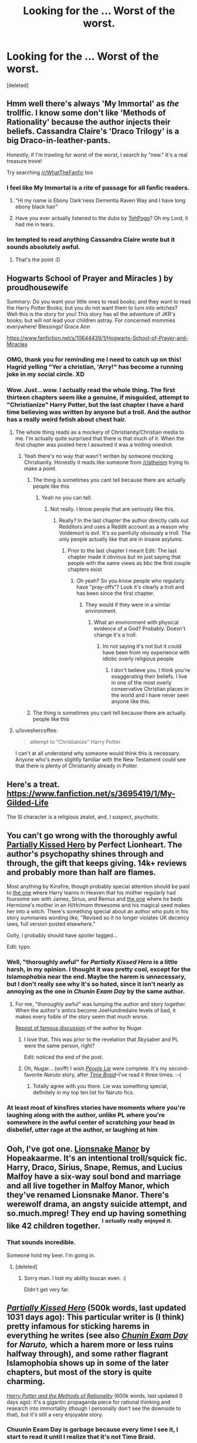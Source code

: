 #+TITLE: Looking for the ... Worst of the worst.

* Looking for the ... Worst of the worst.
:PROPERTIES:
:Score: 16
:DateUnix: 1424743453.0
:DateShort: 2015-Feb-24
:FlairText: Request
:END:
[deleted]


** Hmm well there's always 'My Immortal' as /the/ trollfic. I know some don't like 'Methods of Rationality' because the author injects their beliefs. Cassandra Claire's 'Draco Trilogy' is a big Draco-in-leather-pants.

Honestly, if I'm trawling for worst of the worst, I search by "new." It's a real treasure trove!

Try searching [[/r/WhatTheFanfic]] too
:PROPERTIES:
:Author: boomberrybella
:Score: 23
:DateUnix: 1424744523.0
:DateShort: 2015-Feb-24
:END:

*** I feel like My Immortal is a rite of passage for all fanfic readers.
:PROPERTIES:
:Author: girlikecupcake
:Score: 4
:DateUnix: 1424765958.0
:DateShort: 2015-Feb-24
:END:

**** "Hi my name is Ebony Dark'ness Dementia Raven Way and I have long ebony black hair"
:PROPERTIES:
:Author: PolarBearIcePop
:Score: 3
:DateUnix: 1424803446.0
:DateShort: 2015-Feb-24
:END:


**** Have you ever actually listened to the dubs by [[https://www.youtube.com/watch?v=qdv6Q68EutU][TehPogo]]? Oh my Lord, it had me in tears.
:PROPERTIES:
:Author: JacElli
:Score: 3
:DateUnix: 1425006795.0
:DateShort: 2015-Feb-27
:END:


*** Im tempted to read anything Cassandra Claire wrote but it sounds absolutely awful.
:PROPERTIES:
:Author: jointed98
:Score: 1
:DateUnix: 1424914977.0
:DateShort: 2015-Feb-26
:END:

**** That's the point :D
:PROPERTIES:
:Author: boomberrybella
:Score: 1
:DateUnix: 1425155570.0
:DateShort: 2015-Mar-01
:END:


** Hogwarts School of Prayer and Miracles ) by proudhousewife

Summary: Do you want your little ones to read books; and they want to read the Harry Potter Books; but you do not want them to turn into witches? Well-this is the story for you! This story has all the adventure of JKR's books; but will not lead your children astray. For concerned mommies everywhere! Blessings! Grace Ann

[[https://www.fanfiction.net/s/10644439/1/Hogwarts-School-of-Prayer-and-Miracles]]
:PROPERTIES:
:Author: DandalfTheWhite
:Score: 23
:DateUnix: 1424751612.0
:DateShort: 2015-Feb-24
:END:

*** OMG, thank you for reminding me I need to catch up on this! Hagrid yelling "Yer a christian, 'Arry!" has become a running joke in my social circle. XD
:PROPERTIES:
:Author: KalmiaKamui
:Score: 8
:DateUnix: 1424792314.0
:DateShort: 2015-Feb-24
:END:


*** Wow. Just...wow. I actually read the whole thing. The first thirteen chapters seem like a genuine, if misguided, attempt to "Christianize" Harry Potter, but the last chapter I have a hard time believing was written by anyone but a troll. And the author has a really weird fetish about chest hair.
:PROPERTIES:
:Author: Madam_Hook
:Score: 8
:DateUnix: 1424756222.0
:DateShort: 2015-Feb-24
:END:

**** The whole thing reads as a mockery of Christianity/Christian media to me. I'm actually quite surprised that there is that much of it. When the first chapter was posted here I assumed it was a trolling oneshot.
:PROPERTIES:
:Author: denarii
:Score: 10
:DateUnix: 1424784730.0
:DateShort: 2015-Feb-24
:END:

***** Yeah there's no way that wasn't written by someone mocking Christianity. Honestly it reads like someone from [[/r/atheism]] trying to make a point.
:PROPERTIES:
:Score: 11
:DateUnix: 1424814406.0
:DateShort: 2015-Feb-25
:END:

****** The thing is sometimes you cant tell because there are actually people like this
:PROPERTIES:
:Author: throwawayted98
:Score: 0
:DateUnix: 1425218005.0
:DateShort: 2015-Mar-01
:END:

******* Yeah no you can tell.
:PROPERTIES:
:Score: 2
:DateUnix: 1425219061.0
:DateShort: 2015-Mar-01
:END:

******** Not really. I know people that are seriously like this.
:PROPERTIES:
:Author: throwawayted98
:Score: 0
:DateUnix: 1425229409.0
:DateShort: 2015-Mar-01
:END:

********* Really? In the last chapter the author directly calls out Redditors and uses a Reddit account as a reason why Voldemort is evil. It's so painfully obviously a troll. The only people actually like that are in insane asylums.
:PROPERTIES:
:Score: 2
:DateUnix: 1425229614.0
:DateShort: 2015-Mar-01
:END:

********** Prior to the last chapter I meant Edit: The last chapter made it obvious but im just saying that people with the same views as bbc the first couple chapters exist
:PROPERTIES:
:Author: throwawayted98
:Score: 2
:DateUnix: 1425229918.0
:DateShort: 2015-Mar-01
:END:

*********** Oh yeah? So you know people who regularly have "pray-offs"? Look it's clearly a troll and has been since the first chapter.
:PROPERTIES:
:Score: 1
:DateUnix: 1425230146.0
:DateShort: 2015-Mar-01
:END:

************ They would if they were in a similar environment.
:PROPERTIES:
:Author: throwawayted98
:Score: 1
:DateUnix: 1425231832.0
:DateShort: 2015-Mar-01
:END:

************* What an environment with physical evidence of a God? Probably. Doesn't change it's a troll.
:PROPERTIES:
:Score: 1
:DateUnix: 1425232553.0
:DateShort: 2015-Mar-01
:END:

************** Im not saying it's not but it could have been from my experience with idiotic overly religious people
:PROPERTIES:
:Author: throwawayted98
:Score: 0
:DateUnix: 1425235710.0
:DateShort: 2015-Mar-01
:END:

*************** I don't believe you. I think you're exaggerating their beliefs. I live in one of the most overly conservative Christian places in the world and I have never seen anyone like this.
:PROPERTIES:
:Score: 2
:DateUnix: 1425235904.0
:DateShort: 2015-Mar-01
:END:


****** The thing is sometimes you cant tell because there are actually people like this
:PROPERTIES:
:Author: throwawayted98
:Score: 0
:DateUnix: 1425218005.0
:DateShort: 2015-Mar-01
:END:


**** u/loveshercoffee:
#+begin_quote
  attempt to "Christianize" Harry Potter
#+end_quote

I can't at all understand why someone would think this is necessary. Anyone who's even slightly familiar with the New Testament could see that there is plenty of Christianity already in Potter.
:PROPERTIES:
:Author: loveshercoffee
:Score: 7
:DateUnix: 1424786850.0
:DateShort: 2015-Feb-24
:END:


** Here's a treat. [[https://www.fanfiction.net/s/3695419/1/My-Gilded-Life]]

The SI character is a religious zealot, and, I suspect, psychotic.
:PROPERTIES:
:Author: Fallstar
:Score: 12
:DateUnix: 1424751537.0
:DateShort: 2015-Feb-24
:END:


** You can't go wrong with the thoroughly awful [[https://www.fanfiction.net/s/4240771/1/Partially-Kissed-Hero][Partially Kissed Hero]] by Perfect Lionheart. The author's psychopathy shines through and through, the gift that keeps giving. 14k+ reviews and probably more than half are flames.

Most anything by Kinsfire, though probably special attention should be paid to [[http://kinsfire.fanficauthors.net/Death_Isnt_All_Its_Cracked_Up_To_Be/Chapter_1/][the one]] where Harry learns in Heaven that his mother regularly had foursome sex with James, Sirius, and Remus and [[http://kinsfire.fanficauthors.net/Forever_Yours_and_Yours/index/][the one]] where he beds Hermione's mother in an H/Hr/mom threesome and his magical seed makes her into a witch. There's something special about an author who puts in his story summaries wording like, "Revised so it no longer violates UK decency laws, full version posted elsewhere."

Golly, I probably should have spoiler tagged...

Edit: typo.
:PROPERTIES:
:Author: truncation_error
:Score: 12
:DateUnix: 1424748363.0
:DateShort: 2015-Feb-24
:END:

*** Well, "thoroughly awful" for /Partially Kissed Hero/ is a little harsh, in my opinion. I thought it was pretty cool, except for the Islamophobia near the end. Maybe the harem is unnecessary, but I don't really see why it's so hated, since it isn't nearly as annoying as the one in /Chunin Exam Day/ by the same author.
:PROPERTIES:
:Author: ToaKraka
:Score: 8
:DateUnix: 1424748805.0
:DateShort: 2015-Feb-24
:END:

**** For me, "thoroughly awful" was lumping the author and story together. When the author's antics become JoeHundredaire levels of bad, it makes every foible of the story seem that much worse.

[[http://forums.spacebattles.com/posts/5282069/][Repost of famous discussion]] of the author by Nugar.
:PROPERTIES:
:Author: truncation_error
:Score: 8
:DateUnix: 1424748988.0
:DateShort: 2015-Feb-24
:END:

***** I love that. This was prior to the revelation that Skysaber and PL were the same person, right?

Edit: noticed the end of the post.
:PROPERTIES:
:Author: Nevereatcars
:Score: 5
:DateUnix: 1424749979.0
:DateShort: 2015-Feb-24
:END:


***** Oh, Nugar... (sniff) I wish /[[https://www.fanfiction.net/s/3745099][People Lie]]/ were complete. It's my second-favorite /Naruto/ story, after /[[https://www.fanfiction.net/s/5193644][Time Braid]]/--I've read it three times. :-(
:PROPERTIES:
:Author: ToaKraka
:Score: 4
:DateUnix: 1424749683.0
:DateShort: 2015-Feb-24
:END:

****** Totally agree with you there. Lie was something special, definitely in my top ten list for Naruto fics.
:PROPERTIES:
:Author: truncation_error
:Score: 5
:DateUnix: 1424750491.0
:DateShort: 2015-Feb-24
:END:


*** At least most of kinsfires stories have moments where you're laughing along with the author, unlike PL where you're somewhere in the awful center of scratching your head in disbelief, utter rage at the author, or laughing at him
:PROPERTIES:
:Score: 5
:DateUnix: 1424752558.0
:DateShort: 2015-Feb-24
:END:


** Ooh, I've got one. [[https://www.fanfiction.net/s/1965153/16/Lionsnake-Manor][Lionsnake Manor]] by Hopeakaarme. It's an intentional troll/squick fic. Harry, Draco, Sirius, Snape, Remus, and Lucius Malfoy have a six-way soul bond and marriage and all live together in Malfoy Manor, which they've renamed Lionsnake Manor. There's werewolf drama, an angsty suicide attempt, and so.much.mpreg! They end up having something like 42 children together. ^{^{I}} ^{^{actually}} ^{^{really}} ^{^{enjoyed}} ^{^{it.}}
:PROPERTIES:
:Author: Madam_Hook
:Score: 8
:DateUnix: 1424756634.0
:DateShort: 2015-Feb-24
:END:

*** That sounds incredible.

Someone hold my beer. I'm going in.
:PROPERTIES:
:Author: Urukubarr
:Score: 9
:DateUnix: 1424764134.0
:DateShort: 2015-Feb-24
:END:

**** [deleted]
:PROPERTIES:
:Score: 2
:DateUnix: 1424905592.0
:DateShort: 2015-Feb-26
:END:

***** Sorry man. I lost my ability toucan even. :(

Didn't get very far.
:PROPERTIES:
:Author: Urukubarr
:Score: 3
:DateUnix: 1424914345.0
:DateShort: 2015-Feb-26
:END:


** /[[https://www.fanfiction.net/s/4240771][Partially Kissed Hero]]/ (500k words, last updated 1031 days ago): This particular writer is (I think) pretty infamous for sticking harems in everything he writes (see also /[[https://www.fanfiction.net/s/3929411][Chunin Exam Day]]/ for /Naruto,/ which a harem more or less ruins halfway through), and some rather flagrant Islamophobia shows up in some of the later chapters, but most of the story is quite charming.

/[[https://www.fanfiction.net/s/5782108][Harry Potter and the Methods of Rationality]]/ (600k words, last updated 0 days ago): It's a gigantic propaganda piece for rational thinking and research into immortality (though I personally don't see the downside to that), but it's still a very enjoyable story.
:PROPERTIES:
:Author: ToaKraka
:Score: 12
:DateUnix: 1424748007.0
:DateShort: 2015-Feb-24
:END:

*** Chuunin Exam Day is garbage because every time I see it, I start to read it until I realize that it's not Time Braid.
:PROPERTIES:
:Author: k5josh
:Score: 6
:DateUnix: 1424748277.0
:DateShort: 2015-Feb-24
:END:

**** /[[https://www.fanfiction.net/s/5193644][Time Braid]]/ is my favorite book /ever/ (even above /[[http://www.gutenberg.org/ebooks/1257][The Three Musketeers]]/ and /[[http://www.fimfiction.net/story/19198][Background Pony]]/!), but I still have a soft spot for /Chunin Exam Day/--at least, up until Tenten's wedding, which is where the harem shenanigans and distasteful Sasuke- and Kakashi-bashings start. I've read /Time Braid/ five times (and am getting ready to start on a sixth read-through, after I finish /[[https://www.fanfiction.net/s/6517567][Harry Potter and the Temporal Beacon]]/ for the second time), but I've read /Chunin Exam Day/ three times as well (though the second and third readings stopped at Tenten's wedding).
:PROPERTIES:
:Author: ToaKraka
:Score: 7
:DateUnix: 1424748578.0
:DateShort: 2015-Feb-24
:END:

***** [deleted]
:PROPERTIES:
:Score: 3
:DateUnix: 1424749713.0
:DateShort: 2015-Feb-24
:END:

****** [[http://np.reddit.com/r/rational/comments/2o482k/how_much_naruto_knowledge_is_needed_to_read_time/][Here are several responses to that question.]]
:PROPERTIES:
:Author: ToaKraka
:Score: 6
:DateUnix: 1424749866.0
:DateShort: 2015-Feb-24
:END:


****** The story is told as a Replay/Groundhog Day loop so you don't need all that much. You could probably read the plot section of the [[http://en.wikipedia.org/wiki/Naruto][wiki page]] and get a good enough sense of things to work it out from there.

Edit: Incidentally, if you're looking for a new fandom after HP, you could do worse than Naruto. The manga source material finished not long ago and there are hundreds of thousands of fics, some quite excellent.
:PROPERTIES:
:Author: truncation_error
:Score: 3
:DateUnix: 1424751919.0
:DateShort: 2015-Feb-24
:END:


*** Islamophobia? Totally missed it. Half tempted to read through it and look.

If you personally don't see the downside of LessWrong's work, and you enjoy it... what is it doing on this list?
:PROPERTIES:
:Author: Nevereatcars
:Score: 5
:DateUnix: 1424749809.0
:DateShort: 2015-Feb-24
:END:

**** Well, it's blatant propaganda--and the OP asked for "fics where the author injects their (sic) personal beliefs".

Perfect Lionheart rants against Islam in chapters 94 and 99 of PKH, after nuking the entire Muslim world in-story.
:PROPERTIES:
:Author: ToaKraka
:Score: 12
:DateUnix: 1424749916.0
:DateShort: 2015-Feb-24
:END:

***** Perfeeeect. Brb guys, gonna go get my rage-boner on.
:PROPERTIES:
:Author: Nevereatcars
:Score: 6
:DateUnix: 1424750227.0
:DateShort: 2015-Feb-24
:END:


***** Wtf happens in that story? I've started it 50 times and it seems so normal up to the weird shift to fairys etc.
:PROPERTIES:
:Score: 3
:DateUnix: 1424915969.0
:DateShort: 2015-Feb-26
:END:

****** The fairy-centered shenanigans don't last /too/ long--Harry, Hermione, and Luna start attacking Dumbledore under the Fairy Queen's orders, and she eventually fades into the background, mostly.
:PROPERTIES:
:Author: ToaKraka
:Score: 2
:DateUnix: 1424916372.0
:DateShort: 2015-Feb-26
:END:


** Edit: changed objective to subjective. Because that's what I meant.

OK, let's see. Obviously, all of these are subjective. I'm sure someone, somewhere, likes all of them.

Hagrid and the Skoolgurlz: "In the most METAL story you'll ever read, Hagrid, Luna, Ron, Aragog, McGonagall, and Dumbledore form a heavy metal band. Will this band have the balls to make it? You decide! Maybe. Not really. Dumbledore/Cthulhu, Luna/Yaoi, Your Mom/Everyone" This should be funny. Unfortunately, it's just stupid. None of the ongoing jokes work, from Hermione's giant breasts, to rabid Ron, it's a long, long slog. This is what you get when an author is trying WAY TO HARD: [[https://www.fanfiction.net/s/5640811/1/Hagrid-and-the-Skoolgurlz]]

Harry Potter After the War: "ATW takes up the Harry Potter story on the day after the end of the Battle of Hogwarts, and will continue the story through to the DH Epilogue, and probably beyond. Years One, Two, and Four are now Complete!" This is over 500000 words, and is part 1 in a series. The next part is over 1000000 words. And...nothing. Ever. Happens. No, not ever. Hold on, I lied. The author eventually starts giving us a yearly summary of Harry's finances. Personally, I enjoy longfic. But it took me forever to get through this one, because I kept falling asleep, and had to backtrack. In all fairness, I do read fanfic in bed at night. But normally, fics can keep me awake. This one just couldn't. If you have insomnia, this might help: [[https://www.fanfiction.net/s/6350739/1/Harry-Potter-After-the-War]]

The Brave New World: "A sixth and seventh year story, totally AU. Harry decides that his life expectancy will be greatly enhanced if leaves Dumbledore and Voldemort behind. Destination: The US." Clocking in at an impressive 890,279 words, I just know a good fanfic is struggling to get out from inside this story, somewhere. Even though Harry is dating an American girl named Sophie by chapter 10 or so, even though the evil Dumbledore plot is cliched, even though Harry goes to America, I'm still kind of charmed by it. That is, until Harry starts participating in various competitions, and the author feels the need to include tournament charts in every single chapter. I appreciate worldbuilding, I really, really do. I can even intellectually appreciate the author's need to make charts, to keep everything straight. But I promise you, never, in the history of the world, has a nice chart or table of numbers improved a story: [[https://www.fanfiction.net/s/2697521/1/The-Brave-New-World]]

The Harem War: NSFW! "AU post OoTP. Poor Harry. Sirius left him far more than a house and some money. Dumbledore is the Dark Lord? And what is he supposed to do with the women he was left? Sometimes, Pranks suck and others they are opportunities. H/Multi" Guess what? This fanfic has a scorecard at the end of every chapter! It's meant to help us, the readers, keep track of who Harry has slept with, and who he's going to sleep with soon. Isn't that nice? You know, I think my pet peeve is becoming rather obvious. By chapter 42, Harry's harem includes: Hermione Jane (Granger) Potter, Luna Celeste (Lovegood) Black, Dora (Tonks) Black-Potter, Minerva Grace (McGonagall) Potter-Black, Mallory Michelle (Grant) Black-Potter, Daphne Renee (Greengrass) Black-Potter, Astoria Lynn (Greengrass) Potter-Black, Ginevra Molly (Weasley) Potter-Black, Stacey Marie (Campbell) Potter-Black, Tabatha Simone (Collins) Black-Potter, Laura Teresa Oliver, Fiona Michelle Simpson, Rhonda Kaye (Lester) Potter-Black, and Karen Maria (Green) Black-Potter. At the start of the fanfic, we even get several explicit sex scenes with each new girl. About half way through, the author gets tired of writing about sex, and goes off to write about the military and the history of the royal family instead. If you want to know how old each girl is and what school she attended, the relationship scorecard will help you out: [[https://www.fanfiction.net/s/5639518/42/The-Harem-War]]

Harry Potter turns to the Lord: "Harry Potter is plagued by foul dreams, and in his search, finds the one true meaning." This fic is a Christian example of did not do the research. It starts off with Harry Potter having a conversation with his teacher, Dumbledore. It goes down hill from there. Thankfully, it's just over a thousand words, so it won't suck up two weeks of your life: [[https://www.fanfiction.net/s/5102928/1/Harry-Potter-turns-to-the-Lord]]

I could go on. Personally, even though I realize these fics are terrible, I still kind of enjoy them anyway. Sometimes it's because of the few good qualities shining bravely through, and sometimes it's because it's so bad it's good. However, It is never because the author took the time to include several interesting charts with every chapter.
:PROPERTIES:
:Author: fastfinge
:Score: 5
:DateUnix: 1424811308.0
:DateShort: 2015-Feb-25
:END:

*** u/deleted:
#+begin_quote
  The Brave New World
#+end_quote

I think the alternate timeline of this fic is better. I don't know if you've read is but basically the author couldn't decide whether to have Harry leave the UK or stay so wrote both fics diverging after chapter 10 or so. Both have different character portrayals so it's not a perfect split, like in the American one Hermione is his friend and in the other she chooses Dumbledore over him (possibly the only time i've ever read this).
:PROPERTIES:
:Score: 2
:DateUnix: 1424815587.0
:DateShort: 2015-Feb-25
:END:

**** No, I never read the other one. I assumed it would just be the same, but different...if you get what I mean. If it's actually a different story, I'll give it a chance.
:PROPERTIES:
:Author: fastfinge
:Score: 1
:DateUnix: 1424815929.0
:DateShort: 2015-Feb-25
:END:

***** It's totally different. Not even the slightest mention of the Americans and the Brits have different personalities. It's got the same flaws as the other one in terms of writing and super-quick relationship forming but it's entertaining enough.
:PROPERTIES:
:Score: 2
:DateUnix: 1424816091.0
:DateShort: 2015-Feb-25
:END:


** Oh you are on for a treat

[[https://www.fanfiction.net/u/1451358/robst]]

You can tank me later
:PROPERTIES:
:Author: Notosk
:Score: 11
:DateUnix: 1424746233.0
:DateShort: 2015-Feb-24
:END:

*** [deleted]
:PROPERTIES:
:Score: 7
:DateUnix: 1424746855.0
:DateShort: 2015-Feb-24
:END:

**** In This World and the Next is worse. So much worse.
:PROPERTIES:
:Author: denarii
:Score: 5
:DateUnix: 1424784518.0
:DateShort: 2015-Feb-24
:END:

***** I dare anyone to read the first chapter of that fic and not laugh out loud in horrified confusion.
:PROPERTIES:
:Author: Lane_Anasazi
:Score: 3
:DateUnix: 1424785629.0
:DateShort: 2015-Feb-24
:END:


***** Is that the one with Hermione's brutal rape and the dementors exploding because Harry and her are so in love? Ron becomes a girl or something as well?
:PROPERTIES:
:Score: 3
:DateUnix: 1424816098.0
:DateShort: 2015-Feb-25
:END:

****** Yep, that's the one. Ron rapes Hermione. Harry kills Ron. IIRC Hermione gets an abortion after getting pregnant from the rape. Harry and Hermione are both sentenced to the Kiss for killing Ron/aborting Ron's baby. Dementor explodes because true wuv and shit, sending them back in time where they start contemplating cold-blooded murder of people who haven't even done anything wrong yet. That's when I finally noped the fuck out. From what I understand Ron later gets a forced sex change as some kind of revenge or something.
:PROPERTIES:
:Author: denarii
:Score: 6
:DateUnix: 1424835098.0
:DateShort: 2015-Feb-25
:END:

******* Yeah that was weird...and yeah Ron becomes 'Ronnie' iirc after several "hilarious" incidents with testicle smashing.
:PROPERTIES:
:Score: 1
:DateUnix: 1424909599.0
:DateShort: 2015-Feb-26
:END:


**** It started with an interesting premise and ended in a trainwreck.
:PROPERTIES:
:Author: LucretiusCarus
:Score: 2
:DateUnix: 1424759516.0
:DateShort: 2015-Feb-24
:END:

***** As I posted a few minutes ago in another thread, no, it's not a trainwreck. Trainwrecks can still be amusing to read. This metaphorical train is in perfect repair, going, at an impressive speed, /absolutely nowhere/.
:PROPERTIES:
:Author: turbinicarpus
:Score: 8
:DateUnix: 1424782583.0
:DateShort: 2015-Feb-24
:END:


*** I actually liked Banking On Her back in the day :(.
:PROPERTIES:
:Author: ThePadawan
:Score: 1
:DateUnix: 1424779277.0
:DateShort: 2015-Feb-24
:END:


** On mobile, but seriously the Refiner's Fire is probably the lowest of the low for me. Insanely poor regard for women and how relationships work, this story just ends up reading like an HP RW buddy cop story from the 80s where all the women are useless and vain. Just poor all around after about a third of the way through. Such a strong opening, and then ehhhhh.
:PROPERTIES:
:Author: Warbandit
:Score: 3
:DateUnix: 1424796617.0
:DateShort: 2015-Feb-24
:END:


** I might confuse this with something else, but isn't [[https://www.fanfiction.net/s/3160475/1/Harry-McGonagall][this]] basically /America! Fuck, yeah!/ in story form?
:PROPERTIES:
:Author: PKSTEAD
:Score: 2
:DateUnix: 1424829983.0
:DateShort: 2015-Feb-25
:END:

*** I thought people here liked this one? Maybe I'm thinking of something else?

Oof, I skimmed a paragraph or two and it's pretty bad! The children's dialogue is terrible and there are 134 "said" in the first chapter alone. Also, all the characters seem the same.
:PROPERTIES:
:Author: boomberrybella
:Score: 1
:DateUnix: 1424833444.0
:DateShort: 2015-Feb-25
:END:


** If you're looking for a trollfic, [[https://www.fanfiction.net/s/3278890/1/Harmony-Hippogriff-at-Hogwarts][Harmony Hippogriff at Hogwarts]] is pretty good. Features an American transfer student who saves Harry from Ginny and sets him up with Hermione. They fight an American villain with nipple rings.
:PROPERTIES:
:Author: boomberrybella
:Score: 1
:DateUnix: 1425190007.0
:DateShort: 2015-Mar-01
:END:

*** You had me a nipple rings.
:PROPERTIES:
:Author: LothartheDestroyer
:Score: 1
:DateUnix: 1425193591.0
:DateShort: 2015-Mar-01
:END:
